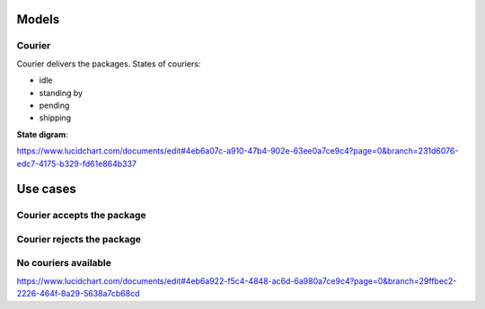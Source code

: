 
======
Models
======
Courier
-------
Courier delivers the packages.
States of couriers:

- idle
- standing by
- pending
- shipping

**State digram**:

.. image:: https://github.com/lepilepi/eturtle/raw/master/doc/StateChart.png

`<https://www.lucidchart.com/documents/edit#4eb6a07c-a910-47b4-902e-63ee0a7ce9c4?page=0&branch=231d6076-edc7-4175-b329-fd61e864b337>`_

=========
Use cases
=========
Courier accepts the package
---------------------------
.. image:: https://github.com/lepilepi/eturtle/raw/master/doc/accept.png

Courier rejects the package
---------------------------
.. image:: https://github.com/lepilepi/eturtle/raw/master/doc/reject.png

No couriers available
---------------------------
.. image:: https://github.com/lepilepi/eturtle/raw/master/doc/nocouriers.png

`<https://www.lucidchart.com/documents/edit#4eb6a922-f5c4-4848-ac6d-6a980a7ce9c4?page=0&branch=29ffbec2-2226-464f-8a29-5638a7cb68cd>`_